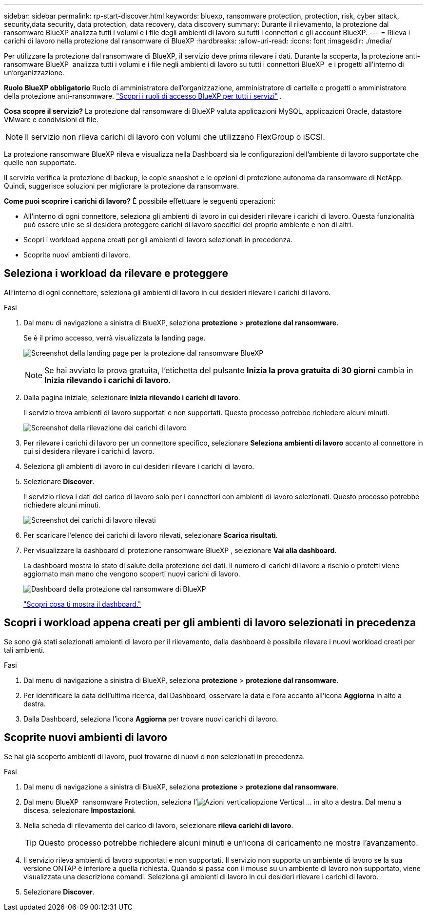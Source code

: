 ---
sidebar: sidebar 
permalink: rp-start-discover.html 
keywords: bluexp, ransomware protection, protection, risk, cyber attack, security,data security, data protection, data recovery, data discovery 
summary: Durante il rilevamento, la protezione dal ransomware BlueXP analizza tutti i volumi e i file degli ambienti di lavoro su tutti i connettori e gli account BlueXP. 
---
= Rileva i carichi di lavoro nella protezione dal ransomware di BlueXP
:hardbreaks:
:allow-uri-read: 
:icons: font
:imagesdir: ./media/


[role="lead"]
Per utilizzare la protezione dal ransomware di BlueXP, il servizio deve prima rilevare i dati. Durante la scoperta, la protezione anti-ransomware BlueXP  analizza tutti i volumi e i file negli ambienti di lavoro su tutti i connettori BlueXP  e i progetti all'interno di un'organizzazione.

*Ruolo BlueXP obbligatorio* Ruolo di amministratore dell'organizzazione, amministratore di cartelle o progetti o amministratore della protezione anti-ransomware.  https://docs.netapp.com/us-en/bluexp-setup-admin/reference-iam-predefined-roles.html["Scopri i ruoli di accesso BlueXP per tutti i servizi"^] .

*Cosa scopre il servizio?* La protezione dal ransomware di BlueXP valuta applicazioni MySQL, applicazioni Oracle, datastore VMware e condivisioni di file.


NOTE: Il servizio non rileva carichi di lavoro con volumi che utilizzano FlexGroup o iSCSI.

La protezione ransomware BlueXP rileva e visualizza nella Dashboard sia le configurazioni dell'ambiente di lavoro supportate che quelle non supportate.

Il servizio verifica la protezione di backup, le copie snapshot e le opzioni di protezione autonoma da ransomware di NetApp. Quindi, suggerisce soluzioni per migliorare la protezione da ransomware.

*Come puoi scoprire i carichi di lavoro?* È possibile effettuare le seguenti operazioni:

* All'interno di ogni connettore, seleziona gli ambienti di lavoro in cui desideri rilevare i carichi di lavoro. Questa funzionalità può essere utile se si desidera proteggere carichi di lavoro specifici del proprio ambiente e non di altri.
* Scopri i workload appena creati per gli ambienti di lavoro selezionati in precedenza.
* Scoprite nuovi ambienti di lavoro.




== Seleziona i workload da rilevare e proteggere

All'interno di ogni connettore, seleziona gli ambienti di lavoro in cui desideri rilevare i carichi di lavoro.

.Fasi
. Dal menu di navigazione a sinistra di BlueXP, seleziona *protezione* > *protezione dal ransomware*.
+
Se è il primo accesso, verrà visualizzata la landing page.

+
image:screen-landing.png["Screenshot della landing page per la protezione dal ransomware BlueXP"]

+

NOTE: Se hai avviato la prova gratuita, l'etichetta del pulsante *Inizia la prova gratuita di 30 giorni* cambia in *Inizia rilevando i carichi di lavoro*.

. Dalla pagina iniziale, selezionare *inizia rilevando i carichi di lavoro*.
+
Il servizio trova ambienti di lavoro supportati e non supportati. Questo processo potrebbe richiedere alcuni minuti.

+
image:screen-discover-workloads-unsupported.png["Screenshot della rilevazione dei carichi di lavoro"]

. Per rilevare i carichi di lavoro per un connettore specifico, selezionare *Seleziona ambienti di lavoro* accanto al connettore in cui si desidera rilevare i carichi di lavoro.
. Seleziona gli ambienti di lavoro in cui desideri rilevare i carichi di lavoro.
. Selezionare *Discover*.
+
Il servizio rileva i dati del carico di lavoro solo per i connettori con ambienti di lavoro selezionati. Questo processo potrebbe richiedere alcuni minuti.

+
image:screen-discover-workloads-unsupported-collected.png["Screenshot dei carichi di lavoro rilevati"]

. Per scaricare l'elenco dei carichi di lavoro rilevati, selezionare *Scarica risultati*.
. Per visualizzare la dashboard di protezione ransomware BlueXP , selezionare *Vai alla dashboard*.
+
La dashboard mostra lo stato di salute della protezione dei dati. Il numero di carichi di lavoro a rischio o protetti viene aggiornato man mano che vengono scoperti nuovi carichi di lavoro.

+
image:screen-dashboard3.png["Dashboard della protezione dal ransomware di BlueXP"]

+
link:rp-use-dashboard.html["Scopri cosa ti mostra il dashboard."]





== Scopri i workload appena creati per gli ambienti di lavoro selezionati in precedenza

Se sono già stati selezionati ambienti di lavoro per il rilevamento, dalla dashboard è possibile rilevare i nuovi workload creati per tali ambienti.

.Fasi
. Dal menu di navigazione a sinistra di BlueXP, seleziona *protezione* > *protezione dal ransomware*.
. Per identificare la data dell'ultima ricerca, dal Dashboard, osservare la data e l'ora accanto all'icona *Aggiorna* in alto a destra.
. Dalla Dashboard, seleziona l'icona *Aggiorna* per trovare nuovi carichi di lavoro.




== Scoprite nuovi ambienti di lavoro

Se hai già scoperto ambienti di lavoro, puoi trovarne di nuovi o non selezionati in precedenza.

.Fasi
. Dal menu di navigazione a sinistra di BlueXP, seleziona *protezione* > *protezione dal ransomware*.
. Dal menu BlueXP  ransomware Protection, seleziona l'image:button-actions-vertical.png["Azioni verticali"]opzione Vertical ... in alto a destra. Dal menu a discesa, selezionare *Impostazioni*.
. Nella scheda di rilevamento del carico di lavoro, selezionare *rileva carichi di lavoro*.
+

TIP: Questo processo potrebbe richiedere alcuni minuti e un'icona di caricamento ne mostra l'avanzamento.

. Il servizio rileva ambienti di lavoro supportati e non supportati. Il servizio non supporta un ambiente di lavoro se la sua versione ONTAP è inferiore a quella richiesta. Quando si passa con il mouse su un ambiente di lavoro non supportato, viene visualizzata una descrizione comandi. Seleziona gli ambienti di lavoro in cui desideri rilevare i carichi di lavoro.
. Selezionare *Discover*.

